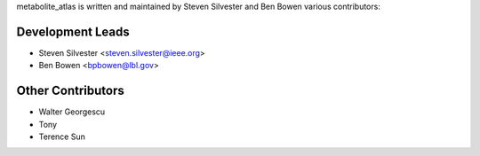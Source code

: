 metabolite_atlas is written and maintained by Steven Silvester and Ben Bowen
various contributors:

Development Leads
`````````````````

- Steven Silvester <steven.silvester@ieee.org>
- Ben Bowen <bpbowen@lbl.gov>


Other Contributors
``````````````````
- Walter Georgescu
- Tony
- Terence Sun
